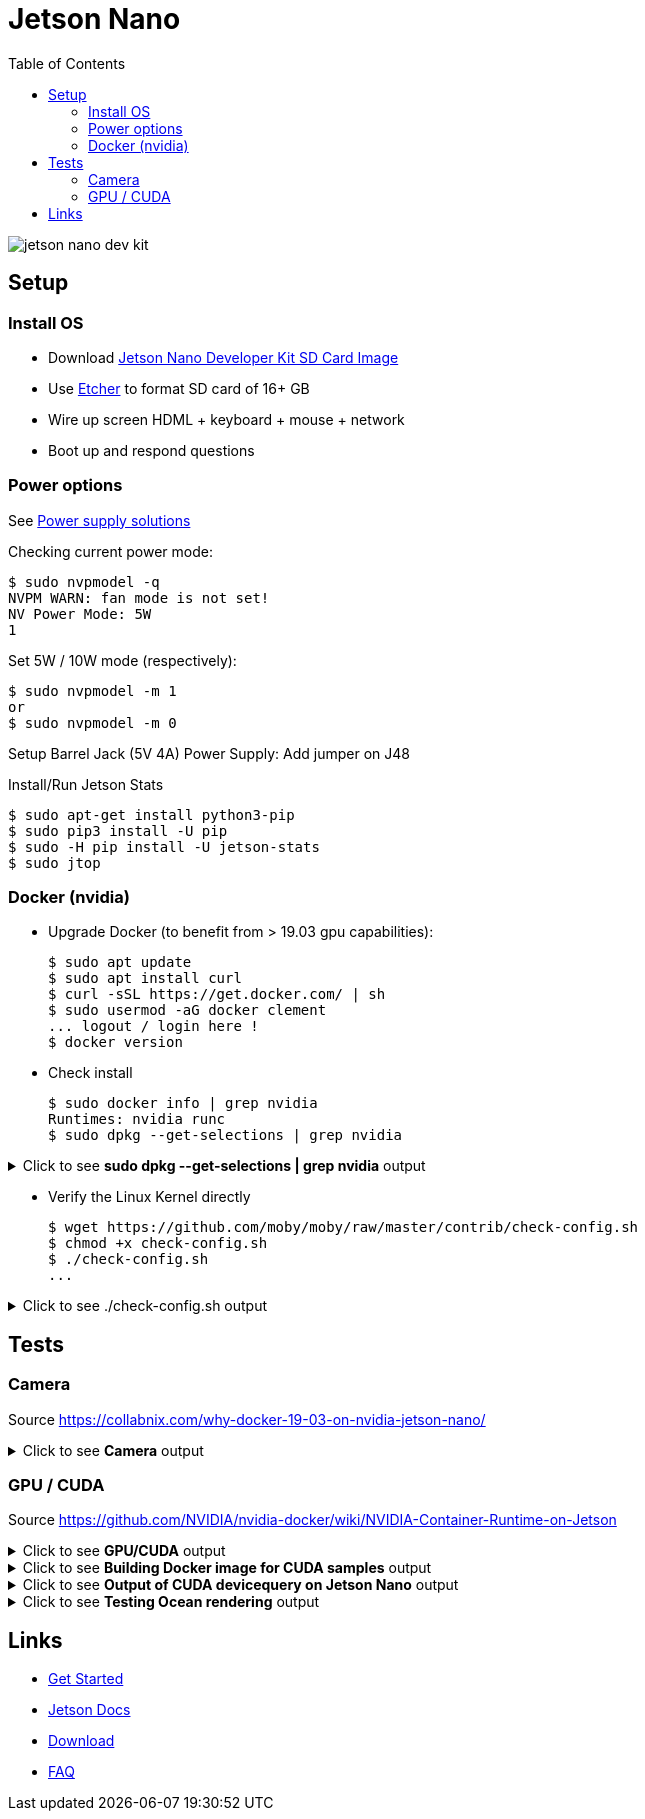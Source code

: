 :toc:

= Jetson Nano

image:jetson-nano-dev-kit.png[]

== Setup

=== Install OS

* Download link:https://developer.nvidia.com/jetson-nano-sd-card-image-r322[Jetson Nano Developer Kit SD Card Image]
* Use link:https://www.balena.io/etcher[Etcher] to format SD card of 16+ GB
* Wire up screen HDML + keyboard + mouse + network
* Boot up and respond questions

=== Power options

See link:https://desertbot.io/blog/jetson-nano-power-supply-barrel-vs-micro-usb[Power supply solutions]

Checking current power mode:

  $ sudo nvpmodel -q
  NVPM WARN: fan mode is not set!
  NV Power Mode: 5W
  1

Set 5W / 10W mode (respectively):

  $ sudo nvpmodel -m 1 
  or
  $ sudo nvpmodel -m 0
  
Setup Barrel Jack (5V 4A) Power Supply: Add jumper on J48
  
Install/Run Jetson Stats

  $ sudo apt-get install python3-pip
  $ sudo pip3 install -U pip
  $ sudo -H pip install -U jetson-stats
  $ sudo jtop

=== Docker (nvidia)

* Upgrade Docker (to benefit from > 19.03 gpu capabilities):

  $ sudo apt update
  $ sudo apt install curl
  $ curl -sSL https://get.docker.com/ | sh
  $ sudo usermod -aG docker clement
  ... logout / login here !
  $ docker version
  
//* Install Docker Compose
//  $ sudo apt update
//  $ sudo apt install -y python3-pip libffi-dev python3-openssl
//  $ sudo pip3 install docker-compose
//  $ docker-compose version

* Check install

  $ sudo docker info | grep nvidia
  Runtimes: nvidia runc
  $ sudo dpkg --get-selections | grep nvidia

.Click to see *sudo dpkg --get-selections | grep nvidia* output
[%collapsible]
====
[source,sh]
----
$ sudo dpkg --get-selections | grep nvidia
libnvidia-container-tools			install
libnvidia-container0:arm64			install
nvidia-container-csv-cuda			install
nvidia-container-csv-cudnn			install
nvidia-container-csv-tensorrt			install
nvidia-container-csv-visionworks		install
nvidia-container-runtime			install
nvidia-container-toolkit			install
nvidia-docker2					install
nvidia-jetpack					install
nvidia-l4t-3d-core				install
nvidia-l4t-apt-source				install
nvidia-l4t-bootloader				install
nvidia-l4t-camera				install
nvidia-l4t-ccp-t210ref				install
nvidia-l4t-configs				install
nvidia-l4t-core					install
nvidia-l4t-cuda					install
nvidia-l4t-firmware				install
nvidia-l4t-graphics-demos			install
nvidia-l4t-gstreamer				install
nvidia-l4t-init					install
nvidia-l4t-initrd				install
nvidia-l4t-jetson-io				install
nvidia-l4t-jetson-multimedia-api		install
nvidia-l4t-kernel				install
nvidia-l4t-kernel-dtbs				install
nvidia-l4t-kernel-headers			install
nvidia-l4t-multimedia				install
nvidia-l4t-multimedia-utils			install
nvidia-l4t-oem-config				install
nvidia-l4t-tools				install
nvidia-l4t-wayland				install
nvidia-l4t-weston				install
nvidia-l4t-x11					install
nvidia-l4t-xusb-firmware			install
----
====

* Verify the Linux Kernel directly

  $ wget https://github.com/moby/moby/raw/master/contrib/check-config.sh
  $ chmod +x check-config.sh
  $ ./check-config.sh
  ...

.Click to see ./check-config.sh output
[%collapsible]
====
[source,sh]
----
$ ./check-config.sh
info: reading kernel config from /proc/config.gz ...

Generally Necessary:
- cgroup hierarchy: properly mounted [/sys/fs/cgroup]
- CONFIG_NAMESPACES: enabled
- CONFIG_NET_NS: enabled
- CONFIG_PID_NS: enabled
- CONFIG_IPC_NS: enabled
- CONFIG_UTS_NS: enabled
- CONFIG_CGROUPS: enabled
- CONFIG_CGROUP_CPUACCT: enabled
- CONFIG_CGROUP_DEVICE: enabled
- CONFIG_CGROUP_FREEZER: enabled
- CONFIG_CGROUP_SCHED: enabled
- CONFIG_CPUSETS: enabled
- CONFIG_MEMCG: enabled
- CONFIG_KEYS: enabled
- CONFIG_VETH: enabled (as module)
- CONFIG_BRIDGE: enabled
- CONFIG_BRIDGE_NETFILTER: enabled (as module)
- CONFIG_NF_NAT_IPV4: enabled (as module)
- CONFIG_IP_NF_FILTER: enabled (as module)
- CONFIG_IP_NF_TARGET_MASQUERADE: enabled (as module)
- CONFIG_NETFILTER_XT_MATCH_ADDRTYPE: enabled (as module)
- CONFIG_NETFILTER_XT_MATCH_CONNTRACK: enabled (as module)
- CONFIG_NETFILTER_XT_MATCH_IPVS: enabled (as module)
- CONFIG_IP_NF_NAT: enabled (as module)
- CONFIG_NF_NAT: enabled (as module)
- CONFIG_NF_NAT_NEEDED: enabled
- CONFIG_POSIX_MQUEUE: enabled

Optional Features:
- CONFIG_USER_NS: enabled
- CONFIG_SECCOMP: enabled
- CONFIG_CGROUP_PIDS: enabled
- CONFIG_MEMCG_SWAP: enabled
- CONFIG_MEMCG_SWAP_ENABLED: enabled
    (cgroup swap accounting is currently enabled)
- CONFIG_BLK_CGROUP: enabled
- CONFIG_BLK_DEV_THROTTLING: enabled
- CONFIG_IOSCHED_CFQ: enabled
- CONFIG_CFQ_GROUP_IOSCHED: missing
- CONFIG_CGROUP_PERF: enabled
- CONFIG_CGROUP_HUGETLB: enabled
- CONFIG_NET_CLS_CGROUP: enabled
- CONFIG_CGROUP_NET_PRIO: enabled
- CONFIG_CFS_BANDWIDTH: enabled
- CONFIG_FAIR_GROUP_SCHED: enabled
- CONFIG_RT_GROUP_SCHED: enabled
- CONFIG_IP_NF_TARGET_REDIRECT: enabled (as module)
- CONFIG_IP_VS: enabled (as module)
- CONFIG_IP_VS_NFCT: enabled
- CONFIG_IP_VS_PROTO_TCP: enabled
- CONFIG_IP_VS_PROTO_UDP: enabled
- CONFIG_IP_VS_RR: enabled (as module)
- CONFIG_EXT4_FS: enabled
- CONFIG_EXT4_FS_POSIX_ACL: enabled
- CONFIG_EXT4_FS_SECURITY: enabled
- Network Drivers:
  - "overlay":
    - CONFIG_VXLAN: enabled
    - CONFIG_BRIDGE_VLAN_FILTERING: enabled
      Optional (for encrypted networks):
      - CONFIG_CRYPTO: enabled
      - CONFIG_CRYPTO_AEAD: enabled
      - CONFIG_CRYPTO_GCM: enabled
      - CONFIG_CRYPTO_SEQIV: enabled
      - CONFIG_CRYPTO_GHASH: enabled
      - CONFIG_XFRM: enabled
      - CONFIG_XFRM_USER: enabled
      - CONFIG_XFRM_ALGO: enabled
      - CONFIG_INET_ESP: enabled (as module)
      - CONFIG_INET_XFRM_MODE_TRANSPORT: enabled
  - "ipvlan":
    - CONFIG_IPVLAN: enabled
  - "macvlan":
    - CONFIG_MACVLAN: enabled (as module)
    - CONFIG_DUMMY: enabled
  - "ftp,tftp client in container":
    - CONFIG_NF_NAT_FTP: enabled (as module)
    - CONFIG_NF_CONNTRACK_FTP: enabled (as module)
    - CONFIG_NF_NAT_TFTP: enabled (as module)
    - CONFIG_NF_CONNTRACK_TFTP: enabled (as module)
- Storage Drivers:
  - "aufs":
    - CONFIG_AUFS_FS: missing
  - "btrfs":
    - CONFIG_BTRFS_FS: enabled (as module)
    - CONFIG_BTRFS_FS_POSIX_ACL: enabled
  - "devicemapper":
    - CONFIG_BLK_DEV_DM: enabled
    - CONFIG_DM_THIN_PROVISIONING: missing
  - "overlay":
    - CONFIG_OVERLAY_FS: enabled (as module)
  - "zfs":
    - /dev/zfs: missing
    - zfs command: missing
    - zpool command: missing

Limits:
- /proc/sys/kernel/keys/root_maxkeys: 1000000
----
====

== Tests

=== Camera

Source link:https://collabnix.com/why-docker-19-03-on-nvidia-jetson-nano/[]

.Click to see *Camera* output
[%collapsible]
====
[source,sh]
----
  $ git clone https://github.com/ajeetraina/docker-cctv-raspbian
  $ cd docker-cctv-raspbian/
  ... plug USB cam
  $ docker build -t collabnix/docker-cctv-raspbi .
  $ sh run.sh 
  $ docker ps -a
  ... move the cam => some files should be created under videos folder
----
====

=== GPU / CUDA

Source link:https://github.com/NVIDIA/nvidia-docker/wiki/NVIDIA-Container-Runtime-on-Jetson[]

.Click to see *GPU/CUDA* output
[%collapsible]
====
[source,sh]
----
# Allow containers to communicate with Xorg
$ sudo xhost +si:localuser:root
$ sudo docker run --runtime nvidia --network host -it -e DISPLAY=$DISPLAY -v /tmp/.X11-unix/:/tmp/.X11-unix nvcr.io/nvidia/l4t-base:r32.3.1

root@nano:/# apt-get update && apt-get install -y --no-install-recommends make g++
root@nano:/# cp -r /usr/local/cuda/samples /tmp
root@nano:/# cd /tmp/samples/5_Simulations/nbody
root@nano:/# make
root@nano:/# ./nbody
----
====

.Click to see *Building Docker image for CUDA samples* output
[%collapsible]
====
[source,sh]
----
$ mkdir /tmp/docker-build && cd /tmp/docker-build
$ cp -r /usr/local/cuda/samples/ ./
$ tee ./Dockerfile <<EOF
FROM nvcr.io/nvidia/l4t-base:r32.3.1

RUN apt-get update && apt-get install -y --no-install-recommends make g++
COPY ./samples /tmp/samples

WORKDIR /tmp/samples/1_Utilities/deviceQuery
RUN make clean && make

CMD ["./deviceQuery"]
EOF

$ sudo docker build -t devicequery .
----
====

.Click to see *Output of CUDA devicequery on Jetson Nano* output
[%collapsible]
====
[source,sh]
----
$ sudo docker run -it --runtime nvidia devicequery
./deviceQuery Starting...

 CUDA Device Query (Runtime API) version (CUDART static linking)

Detected 1 CUDA Capable device(s)

Device 0: "NVIDIA Tegra X1"
  CUDA Driver Version / Runtime Version          10.0 / 10.0
  CUDA Capability Major/Minor version number:    5.3
  Total amount of global memory:                 3956 MBytes (4148523008 bytes)
  ( 1) Multiprocessors, (128) CUDA Cores/MP:     128 CUDA Cores
  GPU Max Clock rate:                            922 MHz (0.92 GHz)
  Memory Clock rate:                             1600 Mhz
  Memory Bus Width:                              64-bit
  L2 Cache Size:                                 262144 bytes
  Maximum Texture Dimension Size (x,y,z)         1D=(65536), 2D=(65536, 65536), 3D=(4096, 4096, 4096)
  Maximum Layered 1D Texture Size, (num) layers  1D=(16384), 2048 layers
  Maximum Layered 2D Texture Size, (num) layers  2D=(16384, 16384), 2048 layers
  Total amount of constant memory:               65536 bytes
  Total amount of shared memory per block:       49152 bytes
  Total number of registers available per block: 32768
  Warp size:                                     32
  Maximum number of threads per multiprocessor:  2048
  Maximum number of threads per block:           1024
  Max dimension size of a thread block (x,y,z): (1024, 1024, 64)
  Max dimension size of a grid size    (x,y,z): (2147483647, 65535, 65535)
  Maximum memory pitch:                          2147483647 bytes
  Texture alignment:                             512 bytes
  Concurrent copy and kernel execution:          Yes with 1 copy engine(s)
  Run time limit on kernels:                     Yes
  Integrated GPU sharing Host Memory:            Yes
  Support host page-locked memory mapping:       Yes
  Alignment requirement for Surfaces:            Yes
  Device has ECC support:                        Disabled
  Device supports Unified Addressing (UVA):      Yes
  Device supports Compute Preemption:            No
  Supports Cooperative Kernel Launch:            No
  Supports MultiDevice Co-op Kernel Launch:      No
  Device PCI Domain ID / Bus ID / location ID:   0 / 0 / 0
  Compute Mode:
     < Default (multiple host threads can use ::cudaSetDevice() with device simultaneously) >

deviceQuery, CUDA Driver = CUDART, CUDA Driver Version = 10.0, CUDA Runtime Version = 10.0, NumDevs = 1
Result = PASS
----
====

.Click to see *Testing Ocean rendering* output
[%collapsible]
====
[source,sh]
----
$ sudo docker run --runtime nvidia --network host -it -e DISPLAY=$DISPLAY -v /tmp/.X11-unix/:/tmp/.X11-unix nvcr.io/nvidia/l4t-base:r32.3.1
$ cd /tmp/samples/5_Simulations/oceanFFT
$ make
$ ./oceanFFT
----
====

== Links

* link:https://developer.nvidia.com/embedded/learn/get-started-jetson-nano-devkit[Get Started]
* link:https://docs.nvidia.com/jetson/l4t/[Jetson Docs]
* link:https://developer.nvidia.com/embedded/downloads#?tx=$product,jetson_nano[Download]
* link:https://developer.nvidia.com/embedded/faq[FAQ]
